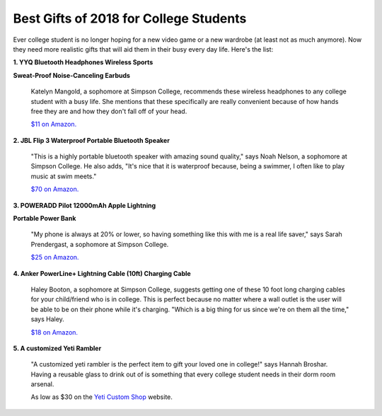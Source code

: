 ==========================================
Best Gifts of 2018 for College Students
==========================================

Ever college student is no longer hoping for a new
video game or a new wardrobe (at least not as much anymore).
Now they need more realistic gifts that will aid them in their
busy every day life. Here's the list:


**1. YYQ Bluetooth Headphones Wireless Sports**

**Sweat-Proof Noise-Canceling Earbuds**

    .. image:: bluetooth_earbuds.png

    Katelyn Mangold, a sophomore at Simpson College, recommends these
    wireless headphones to any college student with a busy life. She
    mentions that these specifically are really convenient because of
    how hands free they are and how they don't fall off of your head.

    `$11 on Amazon.`_

    .. _$11 on Amazon.: https://goo.gl/vQ4Qw9

**2. JBL Flip 3 Waterproof Portable Bluetooth Speaker**

    .. image:: jbl_flip3.png

    "This is a highly portable bluetooth speaker with amazing sound
    quality," says Noah Nelson, a sophomore at Simpson College. He also
    adds, "It's nice that it is waterproof because, being a swimmer, I
    often like to play music at swim meets."

    `$70 on Amazon.`_

    .. _$70 on Amazon.: https://goo.gl/CqYdkY

**3. POWERADD Pilot 12000mAh Apple Lightning**

**Portable Power Bank**

    .. image:: power_bank.png

    "My phone is always at 20% or lower, so having something like
    this with me is a real life saver," says Sarah Prendergast, a
    sophomore at Simpson College.

    `$25 on Amazon.`_

    .. _$25 on Amazon.: https://goo.gl/SN6ZEu

**4. Anker PowerLine+ Lightning Cable (10ft) Charging Cable**

    .. image:: 10ft_charger.png

    Haley Booton, a sophomore at Simpson College, suggests getting one
    of these 10 foot long charging cables for your child/friend who is
    in college. This is perfect because no matter where a wall outlet is
    the user will be able to be on their phone while it's charging. "Which
    is a big thing for us since we're on them all the time," says Haley.

    `$18 on Amazon.`_

    .. _$18 on Amazon.: https://goo.gl/cx59hs

**5. A customized Yeti Rambler**

    .. image:: yeti.png

    "A customized yeti rambler is the perfect item to gift your
    loved one in college!" says Hannah Broshar. Having a reusable
    glass to drink out of is something that every college student
    needs in their dorm room arsenal.

    As low as $30 on the `Yeti Custom Shop`_ website.

    .. _Yeti Custom Shop: https://goo.gl/pTn8oG
